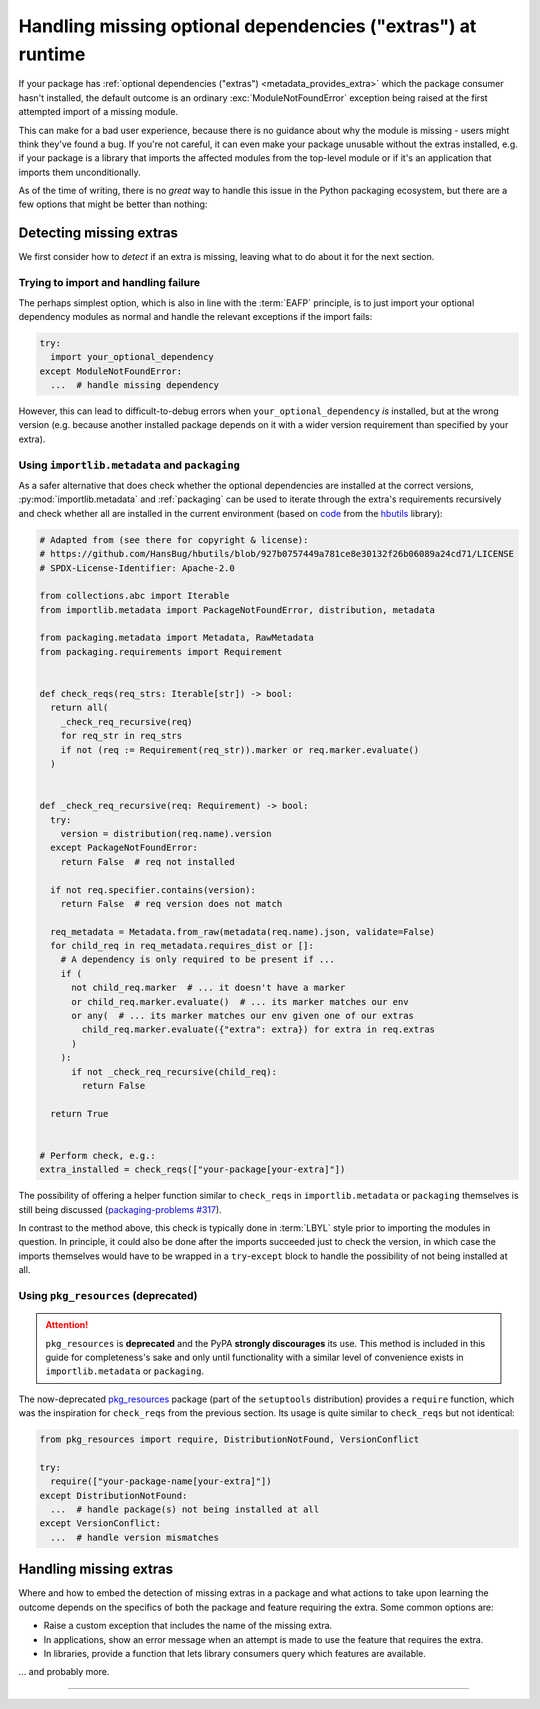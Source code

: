 .. _handling-missing-extras-at-runtime:

============================================================
Handling missing optional dependencies ("extras") at runtime
============================================================

If your package has :ref:`optional dependencies ("extras")
<metadata_provides_extra>` which the package consumer hasn't installed, the
default outcome is an ordinary :exc:`ModuleNotFoundError` exception being raised
at the first attempted import of a missing module.

This can make for a bad user experience, because there is no guidance about why
the module is missing - users might think they've found a bug. If you're not
careful, it can even make your package unusable without the extras installed,
e.g. if your package is a library that imports the affected modules from the
top-level module or if it's an application that imports them unconditionally.

As of the time of writing, there is no *great* way to handle this issue in
the Python packaging ecosystem, but there are a few options that might be
better than nothing:

Detecting missing extras
========================

We first consider how to *detect* if an extra is missing, leaving what to do
about it for the next section.

Trying to import and handling failure
-------------------------------------

The perhaps simplest option, which is also in line with the :term:`EAFP`
principle, is to just import your optional dependency modules as normal and
handle the relevant exceptions if the import fails:

.. code-block:: python

   try:
     import your_optional_dependency
   except ModuleNotFoundError:
     ...  # handle missing dependency

However, this can lead to difficult-to-debug errors when
``your_optional_dependency`` *is* installed, but at the wrong version (e.g.
because another installed package depends on it with a wider version
requirement than specified by your extra).


Using ``importlib.metadata`` and ``packaging``
----------------------------------------------

As a safer alternative that does check whether the optional dependencies are
installed at the correct versions, :py:mod:`importlib.metadata` and
:ref:`packaging` can be used to iterate through the extra's requirements
recursively and check whether all are installed in the current environment
(based on `code <hbutils-snippet_>`_ from the `hbutils`_ library):

.. code-block:: python

   # Adapted from (see there for copyright & license):
   # https://github.com/HansBug/hbutils/blob/927b0757449a781ce8e30132f26b06089a24cd71/LICENSE
   # SPDX-License-Identifier: Apache-2.0

   from collections.abc import Iterable
   from importlib.metadata import PackageNotFoundError, distribution, metadata

   from packaging.metadata import Metadata, RawMetadata
   from packaging.requirements import Requirement


   def check_reqs(req_strs: Iterable[str]) -> bool:
     return all(
       _check_req_recursive(req)
       for req_str in req_strs
       if not (req := Requirement(req_str)).marker or req.marker.evaluate()
     )


   def _check_req_recursive(req: Requirement) -> bool:
     try:
       version = distribution(req.name).version
     except PackageNotFoundError:
       return False  # req not installed

     if not req.specifier.contains(version):
       return False  # req version does not match

     req_metadata = Metadata.from_raw(metadata(req.name).json, validate=False)
     for child_req in req_metadata.requires_dist or []:
       # A dependency is only required to be present if ...
       if (
         not child_req.marker  # ... it doesn't have a marker
         or child_req.marker.evaluate()  # ... its marker matches our env
         or any(  # ... its marker matches our env given one of our extras
           child_req.marker.evaluate({"extra": extra}) for extra in req.extras
         )
       ):
         if not _check_req_recursive(child_req):
           return False

     return True


   # Perform check, e.g.:
   extra_installed = check_reqs(["your-package[your-extra]"])

The possibility of offering a helper function similar to ``check_reqs`` in
``importlib.metadata`` or ``packaging`` themselves is still being discussed
(`packaging-problems #317 <packaging-problems-317_>`_).

In contrast to the method above, this check is typically done in :term:`LBYL`
style prior to importing the modules in question.
In principle, it could also be done after the imports succeeded just to check
the version, in which case the imports themselves would have to be wrapped in a
``try``-``except`` block to handle the possibility of not being installed at
all.


Using ``pkg_resources`` (deprecated)
------------------------------------

.. attention::

   ``pkg_resources`` is **deprecated** and the PyPA **strongly discourages**
   its use.
   This method is included in this guide for completeness's sake and only until
   functionality with a similar level of convenience exists in
   ``importlib.metadata`` or ``packaging``.

The now-deprecated `pkg_resources <pkg_resources_>`_ package (part of the
``setuptools`` distribution) provides a ``require`` function, which was the
inspiration for ``check_reqs`` from the previous section. Its usage is quite
similar to ``check_reqs`` but not identical:

.. code-block:: python

   from pkg_resources import require, DistributionNotFound, VersionConflict

   try:
     require(["your-package-name[your-extra]"])
   except DistributionNotFound:
     ...  # handle package(s) not being installed at all
   except VersionConflict:
     ...  # handle version mismatches


Handling missing extras
=======================

Where and how to embed the detection of missing extras in a package and what
actions to take upon learning the outcome depends on the specifics of both the
package and feature requiring the extra.
Some common options are:

- Raise a custom exception that includes the name of the missing extra.
- In applications, show an error message when an attempt is made to use the
  feature that requires the extra.
- In libraries, provide a function that lets library consumers query which
  features are available.

... and probably more.


------------------

.. _hbutils-snippet: https://github.com/HansBug/hbutils/blob/927b0757449a781ce8e30132f26b06089a24cd71/hbutils/system/python/package.py#L171-L242

.. _hbutils: https://pypi.org/project/hbutils/

.. _pkg_resources: https://setuptools.pypa.io/en/latest/pkg_resources.html

.. _packaging-problems-317: https://github.com/pypa/packaging-problems/issues/317
